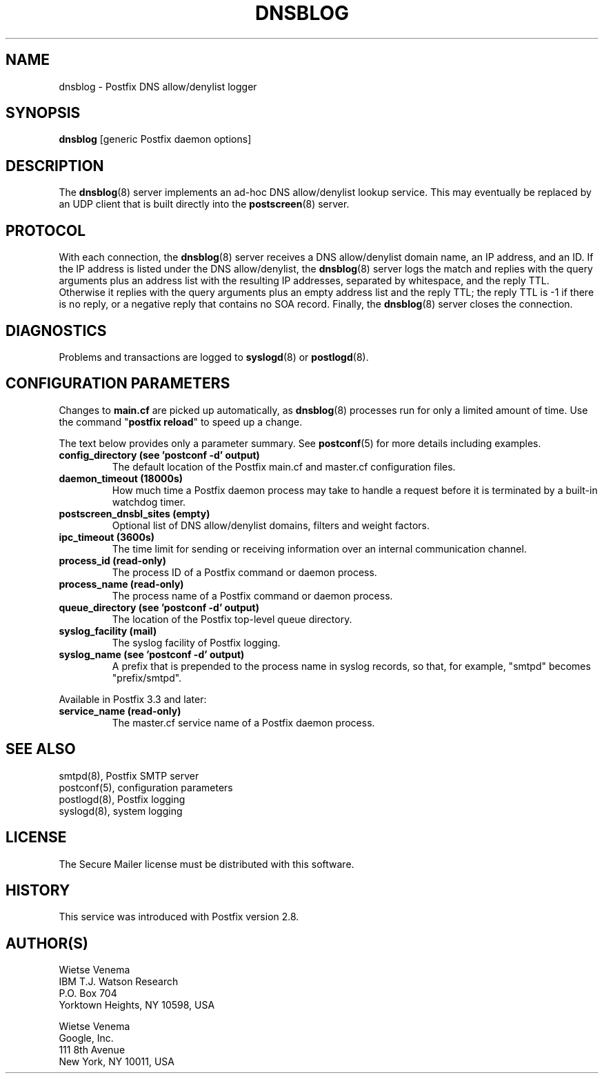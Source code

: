 .\"	$NetBSD: dnsblog.8,v 1.1.1.5 2022/10/08 16:09:04 christos Exp $
.\"
.TH DNSBLOG 8 
.ad
.fi
.SH NAME
dnsblog
\-
Postfix DNS allow/denylist logger
.SH "SYNOPSIS"
.na
.nf
\fBdnsblog\fR [generic Postfix daemon options]
.SH DESCRIPTION
.ad
.fi
The \fBdnsblog\fR(8) server implements an ad\-hoc DNS
allow/denylist lookup service. This may eventually be
replaced by an UDP client that is built directly into the
\fBpostscreen\fR(8) server.
.SH "PROTOCOL"
.na
.nf
.ad
.fi
With each connection, the \fBdnsblog\fR(8) server receives
a DNS allow/denylist domain name, an IP address, and an ID.
If the IP address is listed under the DNS allow/denylist, the
\fBdnsblog\fR(8) server logs the match and replies with the
query arguments plus an address list with the resulting IP
addresses, separated by whitespace, and the reply TTL.
Otherwise it replies with the query arguments plus an empty
address list and the reply TTL; the reply TTL is \-1 if there
is no reply, or a negative reply that contains no SOA record.
Finally, the \fBdnsblog\fR(8) server closes the connection.
.SH DIAGNOSTICS
.ad
.fi
Problems and transactions are logged to \fBsyslogd\fR(8)
or \fBpostlogd\fR(8).
.SH "CONFIGURATION PARAMETERS"
.na
.nf
.ad
.fi
Changes to \fBmain.cf\fR are picked up automatically, as
\fBdnsblog\fR(8) processes run for only a limited amount
of time. Use the command "\fBpostfix reload\fR" to speed
up a change.

The text below provides only a parameter summary. See
\fBpostconf\fR(5) for more details including examples.
.IP "\fBconfig_directory (see 'postconf -d' output)\fR"
The default location of the Postfix main.cf and master.cf
configuration files.
.IP "\fBdaemon_timeout (18000s)\fR"
How much time a Postfix daemon process may take to handle a
request before it is terminated by a built\-in watchdog timer.
.IP "\fBpostscreen_dnsbl_sites (empty)\fR"
Optional list of DNS allow/denylist domains, filters and weight
factors.
.IP "\fBipc_timeout (3600s)\fR"
The time limit for sending or receiving information over an internal
communication channel.
.IP "\fBprocess_id (read\-only)\fR"
The process ID of a Postfix command or daemon process.
.IP "\fBprocess_name (read\-only)\fR"
The process name of a Postfix command or daemon process.
.IP "\fBqueue_directory (see 'postconf -d' output)\fR"
The location of the Postfix top\-level queue directory.
.IP "\fBsyslog_facility (mail)\fR"
The syslog facility of Postfix logging.
.IP "\fBsyslog_name (see 'postconf -d' output)\fR"
A prefix that is prepended to the process name in syslog
records, so that, for example, "smtpd" becomes "prefix/smtpd".
.PP
Available in Postfix 3.3 and later:
.IP "\fBservice_name (read\-only)\fR"
The master.cf service name of a Postfix daemon process.
.SH "SEE ALSO"
.na
.nf
smtpd(8), Postfix SMTP server
postconf(5), configuration parameters
postlogd(8), Postfix logging
syslogd(8), system logging
.SH "LICENSE"
.na
.nf
.ad
.fi
The Secure Mailer license must be distributed with this software.
.SH HISTORY
.ad
.fi
.ad
.fi
This service was introduced with Postfix version 2.8.
.SH "AUTHOR(S)"
.na
.nf
Wietse Venema
IBM T.J. Watson Research
P.O. Box 704
Yorktown Heights, NY 10598, USA

Wietse Venema
Google, Inc.
111 8th Avenue
New York, NY 10011, USA
